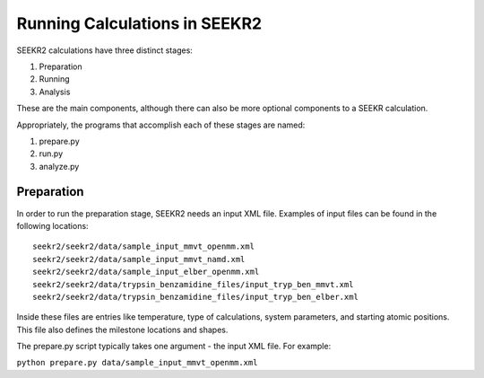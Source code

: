 Running Calculations in SEEKR2
==============================

SEEKR2 calculations have three distinct stages:

1. Preparation
2. Running
3. Analysis

These are the main components, although there can also be more optional
components to a SEEKR calculation.

Appropriately, the programs that accomplish each of these stages are named:

1. prepare.py
2. run.py
3. analyze.py

Preparation
-----------

In order to run the preparation stage, SEEKR2 needs an input XML file. Examples
of input files can be found in the following locations::

  seekr2/seekr2/data/sample_input_mmvt_openmm.xml
  seekr2/seekr2/data/sample_input_mmvt_namd.xml
  seekr2/seekr2/data/sample_input_elber_openmm.xml
  seekr2/seekr2/data/trypsin_benzamidine_files/input_tryp_ben_mmvt.xml
  seekr2/seekr2/data/trypsin_benzamidine_files/input_tryp_ben_elber.xml
  
Inside these files are entries like temperature, type of calculations, system
parameters, and starting atomic positions. This file also defines the 
milestone locations and shapes.

The prepare.py script typically takes one argument - the input XML file. For
example:

``python prepare.py data/sample_input_mmvt_openmm.xml``